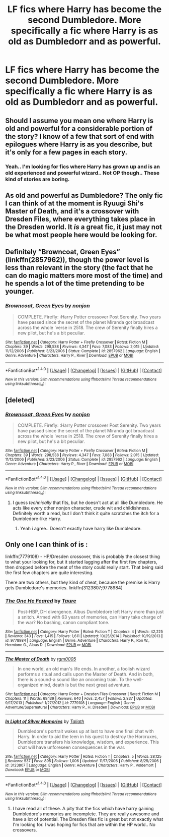#+TITLE: LF fics where Harry has become the second Dumbledore. More specifically a fic where Harry is as old as Dumbledorr and as powerful.

* LF fics where Harry has become the second Dumbledore. More specifically a fic where Harry is as old as Dumbledorr and as powerful.
:PROPERTIES:
:Author: blackbirdabhi
:Score: 23
:DateUnix: 1491119079.0
:DateShort: 2017-Apr-02
:FlairText: Request
:END:

** Should I assume you mean one where Harry is old and powerful for a considerable portion of the story? I know of a few that sort of end with epilogues where Harry is as you describe, but it's only for a few pages in each story.
:PROPERTIES:
:Author: kyle2143
:Score: 4
:DateUnix: 1491168982.0
:DateShort: 2017-Apr-03
:END:

*** Yeah.. I'm looking for fics where Harry has grown up and is an old experienced and powerful wizard.. Not OP though.. These kind of stories are boring.
:PROPERTIES:
:Author: blackbirdabhi
:Score: 1
:DateUnix: 1491220611.0
:DateShort: 2017-Apr-03
:END:


** As old and powerful as Dumbledore? The only fic I can think of at the moment is Ryuugi Shi's Master of Death, and it's a crossover with Dresden Files, where everything takes place in the Dresden world. It /is/ a great fic, it just may not be what most people here would be looking for.
:PROPERTIES:
:Author: GrimofDeath
:Score: 3
:DateUnix: 1491125659.0
:DateShort: 2017-Apr-02
:END:


** Definitely “Browncoat, Green Eyes” (linkffn(2857962)), though the power level is less than relevant in the story (the fact that he can do magic matters more most of the time) and he spends a lot of the time pretending to be younger.
:PROPERTIES:
:Author: Kazeto
:Score: 3
:DateUnix: 1491164483.0
:DateShort: 2017-Apr-03
:END:

*** [[http://www.fanfiction.net/s/2857962/1/][*/Browncoat, Green Eyes/*]] by [[https://www.fanfiction.net/u/649528/nonjon][/nonjon/]]

#+begin_quote
  COMPLETE. Firefly: :Harry Potter crossover Post Serenity. Two years have passed since the secret of the planet Miranda got broadcast across the whole 'verse in 2518. The crew of Serenity finally hires a new pilot, but he's a bit peculiar.
#+end_quote

^{/Site/: [[http://www.fanfiction.net/][fanfiction.net]] *|* /Category/: Harry Potter + Firefly Crossover *|* /Rated/: Fiction M *|* /Chapters/: 39 *|* /Words/: 298,538 *|* /Reviews/: 4,347 *|* /Favs/: 7,083 *|* /Follows/: 2,015 *|* /Updated/: 11/12/2006 *|* /Published/: 3/23/2006 *|* /Status/: Complete *|* /id/: 2857962 *|* /Language/: English *|* /Genre/: Adventure *|* /Characters/: Harry P., River *|* /Download/: [[http://www.ff2ebook.com/old/ffn-bot/index.php?id=2857962&source=ff&filetype=epub][EPUB]] or [[http://www.ff2ebook.com/old/ffn-bot/index.php?id=2857962&source=ff&filetype=mobi][MOBI]]}

--------------

*FanfictionBot*^{1.4.0} *|* [[[https://github.com/tusing/reddit-ffn-bot/wiki/Usage][Usage]]] | [[[https://github.com/tusing/reddit-ffn-bot/wiki/Changelog][Changelog]]] | [[[https://github.com/tusing/reddit-ffn-bot/issues/][Issues]]] | [[[https://github.com/tusing/reddit-ffn-bot/][GitHub]]] | [[[https://www.reddit.com/message/compose?to=tusing][Contact]]]

^{/New in this version: Slim recommendations using/ ffnbot!slim! /Thread recommendations using/ linksub(thread_id)!}
:PROPERTIES:
:Author: FanfictionBot
:Score: 1
:DateUnix: 1491164509.0
:DateShort: 2017-Apr-03
:END:


** [deleted]
:PROPERTIES:
:Score: 1
:DateUnix: 1491147409.0
:DateShort: 2017-Apr-02
:END:

*** [[http://www.fanfiction.net/s/2857962/1/][*/Browncoat, Green Eyes/*]] by [[https://www.fanfiction.net/u/649528/nonjon][/nonjon/]]

#+begin_quote
  COMPLETE. Firefly: :Harry Potter crossover Post Serenity. Two years have passed since the secret of the planet Miranda got broadcast across the whole 'verse in 2518. The crew of Serenity finally hires a new pilot, but he's a bit peculiar.
#+end_quote

^{/Site/: [[http://www.fanfiction.net/][fanfiction.net]] *|* /Category/: Harry Potter + Firefly Crossover *|* /Rated/: Fiction M *|* /Chapters/: 39 *|* /Words/: 298,538 *|* /Reviews/: 4,347 *|* /Favs/: 7,083 *|* /Follows/: 2,015 *|* /Updated/: 11/12/2006 *|* /Published/: 3/23/2006 *|* /Status/: Complete *|* /id/: 2857962 *|* /Language/: English *|* /Genre/: Adventure *|* /Characters/: Harry P., River *|* /Download/: [[http://www.ff2ebook.com/old/ffn-bot/index.php?id=2857962&source=ff&filetype=epub][EPUB]] or [[http://www.ff2ebook.com/old/ffn-bot/index.php?id=2857962&source=ff&filetype=mobi][MOBI]]}

--------------

*FanfictionBot*^{1.4.0} *|* [[[https://github.com/tusing/reddit-ffn-bot/wiki/Usage][Usage]]] | [[[https://github.com/tusing/reddit-ffn-bot/wiki/Changelog][Changelog]]] | [[[https://github.com/tusing/reddit-ffn-bot/issues/][Issues]]] | [[[https://github.com/tusing/reddit-ffn-bot/][GitHub]]] | [[[https://www.reddit.com/message/compose?to=tusing][Contact]]]

^{/New in this version: Slim recommendations using/ ffnbot!slim! /Thread recommendations using/ linksub(thread_id)!}
:PROPERTIES:
:Author: FanfictionBot
:Score: 1
:DateUnix: 1491147428.0
:DateShort: 2017-Apr-02
:END:

**** I guess /technically/ that fits, but he doesn't act at all like Dumbledore. He acts like every other nonjon character, crude wit and childishness. Definitely worth a read, but I don't think it quite scratches the itch for a Dumbledore-like Harry.
:PROPERTIES:
:Author: theshaolinbear
:Score: 1
:DateUnix: 1491186250.0
:DateShort: 2017-Apr-03
:END:

***** Yeah i agree.. Doesn't exactly have harry like Dumbledore.
:PROPERTIES:
:Author: blackbirdabhi
:Score: 1
:DateUnix: 1491220918.0
:DateShort: 2017-Apr-03
:END:


** Only one I can think of is :

linkffn(7779108) - HP/Dresden crossover, this is probably the closest thing to what your looking for, but it started lagging after the first few chapters, then dropped before the meat of the story could really start. That being said the first few chapters are quite interesting.

There are two others, but they kind of cheat, because the premise is Harry gets Dumbledore's memories. linkffn(3123807;9778984)
:PROPERTIES:
:Author: Ocdar
:Score: 0
:DateUnix: 1491152222.0
:DateShort: 2017-Apr-02
:END:

*** [[http://www.fanfiction.net/s/9778984/1/][*/The One He Feared/*]] by [[https://www.fanfiction.net/u/883762/Taure][/Taure/]]

#+begin_quote
  Post-HBP, DH divergence. Albus Dumbledore left Harry more than just a snitch. Armed with 63 years of memories, can Harry take charge of the war? No bashing, canon compliant tone.
#+end_quote

^{/Site/: [[http://www.fanfiction.net/][fanfiction.net]] *|* /Category/: Harry Potter *|* /Rated/: Fiction T *|* /Chapters/: 4 *|* /Words/: 42,225 *|* /Reviews/: 343 *|* /Favs/: 1,415 *|* /Follows/: 1,611 *|* /Updated/: 10/25/2014 *|* /Published/: 10/19/2013 *|* /id/: 9778984 *|* /Language/: English *|* /Genre/: Adventure *|* /Characters/: Harry P., Ron W., Hermione G., Albus D. *|* /Download/: [[http://www.ff2ebook.com/old/ffn-bot/index.php?id=9778984&source=ff&filetype=epub][EPUB]] or [[http://www.ff2ebook.com/old/ffn-bot/index.php?id=9778984&source=ff&filetype=mobi][MOBI]]}

--------------

[[http://www.fanfiction.net/s/7779108/1/][*/The Master of Death/*]] by [[https://www.fanfiction.net/u/1124176/rgm0005][/rgm0005/]]

#+begin_quote
  In one world, an old man's life ends. In another, a foolish wizard performs a ritual and calls upon the Master of Death. And in both, there is a sound-a sound like an oncoming train. To the well-organized mind, death is but the next great adventure.
#+end_quote

^{/Site/: [[http://www.fanfiction.net/][fanfiction.net]] *|* /Category/: Harry Potter + Dresden Files Crossover *|* /Rated/: Fiction M *|* /Chapters/: 11 *|* /Words/: 69,139 *|* /Reviews/: 640 *|* /Favs/: 2,457 *|* /Follows/: 2,837 *|* /Updated/: 9/17/2013 *|* /Published/: 1/27/2012 *|* /id/: 7779108 *|* /Language/: English *|* /Genre/: Adventure/Supernatural *|* /Characters/: Harry P., H. Dresden *|* /Download/: [[http://www.ff2ebook.com/old/ffn-bot/index.php?id=7779108&source=ff&filetype=epub][EPUB]] or [[http://www.ff2ebook.com/old/ffn-bot/index.php?id=7779108&source=ff&filetype=mobi][MOBI]]}

--------------

[[http://www.fanfiction.net/s/3123807/1/][*/In Light of Silver Memories/*]] by [[https://www.fanfiction.net/u/471746/Taliath][/Taliath/]]

#+begin_quote
  Dumbledore's portrait wakes up at last to have one final chat with Harry. In order to aid the teen in his quest to destroy the Horcruxes, Dumbledore transfers his knowledge, wisdom, and experience. This chat will have unforeseen consequences in the war.
#+end_quote

^{/Site/: [[http://www.fanfiction.net/][fanfiction.net]] *|* /Category/: Harry Potter *|* /Rated/: Fiction T *|* /Chapters/: 5 *|* /Words/: 28,125 *|* /Reviews/: 537 *|* /Favs/: 895 *|* /Follows/: 1,006 *|* /Updated/: 11/17/2006 *|* /Published/: 8/25/2006 *|* /id/: 3123807 *|* /Language/: English *|* /Genre/: Adventure *|* /Characters/: Harry P., Voldemort *|* /Download/: [[http://www.ff2ebook.com/old/ffn-bot/index.php?id=3123807&source=ff&filetype=epub][EPUB]] or [[http://www.ff2ebook.com/old/ffn-bot/index.php?id=3123807&source=ff&filetype=mobi][MOBI]]}

--------------

*FanfictionBot*^{1.4.0} *|* [[[https://github.com/tusing/reddit-ffn-bot/wiki/Usage][Usage]]] | [[[https://github.com/tusing/reddit-ffn-bot/wiki/Changelog][Changelog]]] | [[[https://github.com/tusing/reddit-ffn-bot/issues/][Issues]]] | [[[https://github.com/tusing/reddit-ffn-bot/][GitHub]]] | [[[https://www.reddit.com/message/compose?to=tusing][Contact]]]

^{/New in this version: Slim recommendations using/ ffnbot!slim! /Thread recommendations using/ linksub(thread_id)!}
:PROPERTIES:
:Author: FanfictionBot
:Score: 1
:DateUnix: 1491152252.0
:DateShort: 2017-Apr-02
:END:

**** I have read all of these. A pity that the fics which have harry gaining Dumbledore's memories are incomplete. They are really awesome and have a lot of potential. The Dresden files fic is great but not exactly what I'm looking for. I was hoping for fics that are within the HP world.. No crossovers.
:PROPERTIES:
:Author: blackbirdabhi
:Score: 1
:DateUnix: 1491220795.0
:DateShort: 2017-Apr-03
:END:
